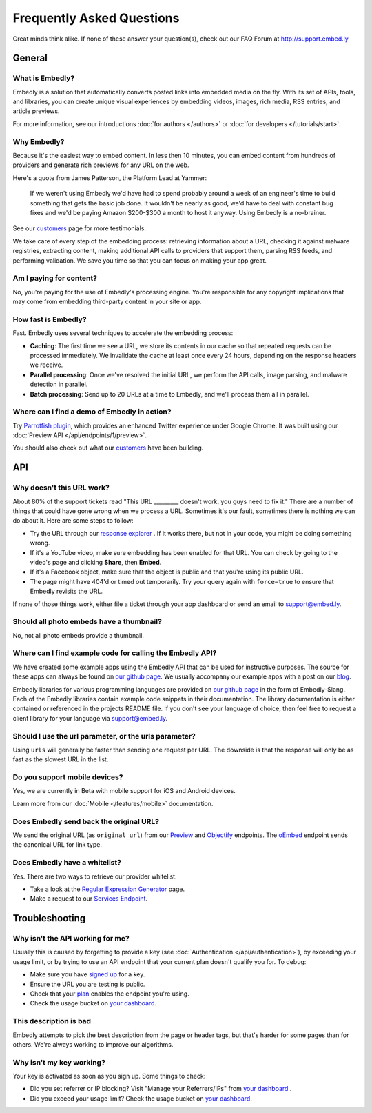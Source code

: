 .. _faq:

Frequently Asked Questions
==========================
Great minds think alike. If none of these answer your question(s),
check out our FAQ Forum at `<http://support.embed.ly>`_

General
-------

What is Embedly?
^^^^^^^^^^^^^^^^
Embedly is a solution that automatically converts posted links into
embedded media on the fly. With its set of APIs, tools, and libraries,
you can create unique visual experiences by embedding videos,
images, rich media, RSS entries, and article previews.

For more information, see our introductions
:doc:`for authors </authors>` or
:doc:`for developers </tutorials/start>`.

Why Embedly?
^^^^^^^^^^^^
Because it's the easiest way to embed content. In less then 10
minutes, you can embed content from hundreds of providers and generate rich
previews for any URL on the web.

Here's a quote from James Patterson, the Platform Lead at Yammer:

  If we weren't using Embedly we'd have had to spend probably around a week of
  an engineer's time to build something that gets the basic job done. It
  wouldn't be nearly as good, we'd have to deal with constant bug fixes and
  we'd be paying Amazon $200-$300 a month to host it anyway. Using Embedly is
  a no-brainer.

See our `customers </customers>`_ page for more testimonials.

We take care of every step of the embedding process: retrieving information
about a URL, checking it against malware registries, extracting content,
making additional API calls to providers that support them, parsing RSS
feeds, and performing validation. We save you time so that you can focus
on making your app great.

Am I paying for content?
^^^^^^^^^^^^^^^^^^^^^^^^
No, you're paying for the use of Embedly's processing engine. You're
responsible for any copyright implications that may come from embedding
third-party content in your site or app.

How fast is Embedly?
^^^^^^^^^^^^^^^^^^^^
Fast. Embedly uses several techniques to accelerate the embedding process:

* **Caching**: The first time we see a URL, we store its contents in our
  cache so that repeated requests can be processed immediately. We invalidate
  the cache at least once every 24 hours, depending on the response headers
  we receive.
* **Parallel processing**: Once we've resolved the initial URL, we perform
  the API calls, image parsing, and malware detection in parallel.
* **Batch processing**: Send up to 20 URLs at a time to Embedly, and we'll
  process them all in parallel.

Where can I find a demo of Embedly in action?
^^^^^^^^^^^^^^^^^^^^^^^^^^^^^^^^^^^^^^^^^^^^^
Try `Parrotfish plugin <http://labs.embed.ly>`_, which provides an enhanced
Twitter experience under Google Chrome. It was built using our
:doc:`Preview API </api/endpoints/1/preview>`.

You should also check out what our `customers </customers>`_ have been
building.

API
---

Why doesn't this URL work?
^^^^^^^^^^^^^^^^^^^^^^^^^^
About 80% of the support tickets read "This URL _________ doesn't work, you
guys need to fix it." There are a number of things that could have gone wrong
when we process a URL. Sometimes it's our fault, sometimes there is nothing we
can do about it. Here are some steps to follow:

* Try the URL through our `response explorer </docs/explore>`_ .
  If it works there, but not in your code, you might be doing something wrong.
* If it's a YouTube video, make sure embedding has been enabled for that URL.
  You can check by going to the video's page and clicking **Share**,
  then **Embed**.
* If it's a Facebook object, make sure that the object is public and that
  you're using its public URL.
* The page might have 404'd or timed out temporarily. Try your query again
  with ``force=true`` to ensure that Embedly revisits the URL.

If none of those things work, either file a ticket through your app dashboard
or send an email to support@embed.ly.

Should all photo embeds have a thumbnail?
^^^^^^^^^^^^^^^^^^^^^^^^^^^^^^^^^^^^^^^^^
No, not all photo embeds provide a thumbnail.

Where can I find example code for calling the Embedly API?
^^^^^^^^^^^^^^^^^^^^^^^^^^^^^^^^^^^^^^^^^^^^^^^^^^^^^^^^^^
We have created some example apps using the Embedly API that can be used for
instructive purposes. The source for these apps can always be found on
`our github page <https://github.com/embedly>`_.  We usually accompany our
example apps with a post on our `blog <http://blog.embed.ly>`_.

Embedly libraries for various programming languages are provided on `our github
page <https://github.com/embedly>`_ in the form of Embedly-$lang.  Each of the
Embedly libraries contain example code snippets in their documentation.  The
library documentation is either contained or referenced in the projects README
file.  If you don't see your language of choice, then feel free to request a
client library for your language via support@embed.ly.


Should I use the url parameter, or the urls parameter?
^^^^^^^^^^^^^^^^^^^^^^^^^^^^^^^^^^^^^^^^^^^^^^^^^^^^^^
Using ``urls`` will generally be faster than sending one request per URL.
The downside is that the response will only be as fast as the
slowest URL in the list.

Do you support mobile devices?
^^^^^^^^^^^^^^^^^^^^^^^^^^^^^^
Yes, we are currently in Beta with mobile support for iOS and Android devices.

Learn more from our :doc:`Mobile </features/mobile>` documentation.

Does Embedly send back the original URL?
^^^^^^^^^^^^^^^^^^^^^^^^^^^^^^^^^^^^^^^^
We send the original URL (as ``original_url``) from our
`Preview </docs/endpoints/1/preview#response>`_
and `Objectify </docs/endpoints/2/objectify#response>`_ endpoints.
The `oEmbed </docs/endpoints/1/oembed#response>`_  endpoint
sends the canonical URL for link type.

Does Embedly have a whitelist?
^^^^^^^^^^^^^^^^^^^^^^^^^^^^^^
Yes. There are two ways to retrieve our provider whitelist:

* Take a look at the `Regular Expression Generator </tools/generator>`_ page.
* Make a request to our `Services Endpoint <http://api.embed.ly/1/services>`_.

Troubleshooting
---------------

Why isn't the API working for me?
^^^^^^^^^^^^^^^^^^^^^^^^^^^^^^^^^
Usually this is caused by forgetting to provide a key (see
:doc:`Authentication </api/authentication>`), by exceeding your usage limit,
or by trying to use an API endpoint that your current plan doesn't qualify
you for. To debug:

* Make sure you have `signed up </pricing#plans>`_ for a key.
* Ensure the URL you are testing is public.
* Check that your `plan </pricing#plans>`_ enables the endpoint you're using.
* Check the usage bucket on `your dashboard <https://app.embed.ly>`_.

This description is bad
^^^^^^^^^^^^^^^^^^^^^^^
Embedly attempts to pick the best description from the page or header
tags, but that's harder for some pages than for others. We're always working
to improve our algorithms.

Why isn't my key working?
^^^^^^^^^^^^^^^^^^^^^^^^^
Your key is activated as soon as you sign up. Some things to check:

* Did you set referrer or IP blocking? Visit "Manage your Referrers/IPs"
  from `your dashboard <https://app.embed.ly>`_ .
* Did you exceed your usage limit? Check the usage bucket on
  `your dashboard <https://app.embed.ly>`_.
